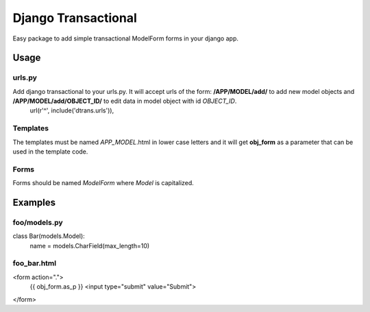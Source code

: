 ====================
Django Transactional
====================

Easy package to add simple transactional ModelForm forms in your django app.

Usage
=====

urls.py
-------
Add django transactional to your urls.py. It will accept urls of the form: **/APP/MODEL/add/** to add new model objects and **/APP/MODEL/add/OBJECT_ID/** to edit data in model object with id *OBJECT_ID*.
    url(r'^', include('dtrans.urls')),

Templates
---------
The templates must be named *APP_MODEL*.html in lower case letters and it will get **obj_form** as a parameter that can be used in the template code.

Forms
-----
Forms should be named *ModelForm* where *Model* is capitalized.

Examples
========

foo/models.py
-------------

class Bar(models.Model):
    name = models.CharField(max_length=10)

foo_bar.html
------------
<form action=".">
  {{ obj_form.as_p }}
  <input type="submit" value="Submit">
</form>
